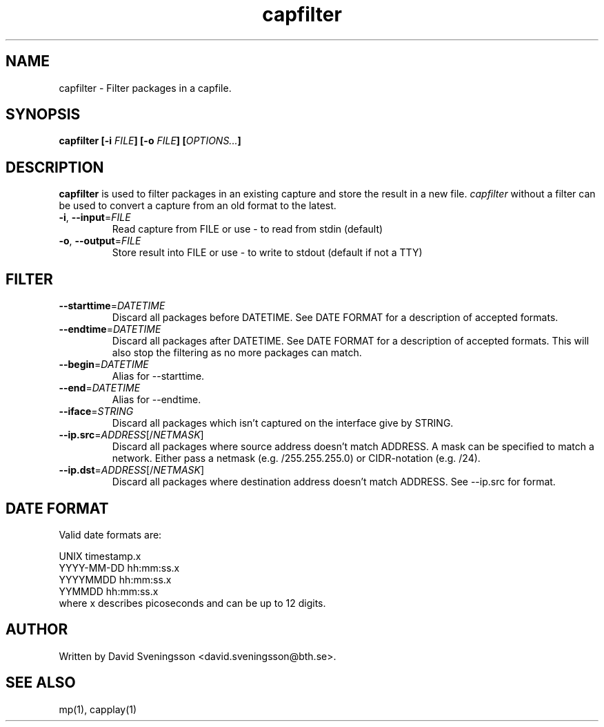 .TH capfilter 1 "18 Jun 2011" "BTH" "Measurement Area Manual"
.SH NAME
capfilter \- Filter packages in a capfile.
.SH SYNOPSIS
.nf
.B capfilter [-i \fIFILE\fP] [-o \fIFILE\fP] [\fIOPTIONS...\fP]
.SH DESCRIPTION
.BR capfilter
is used to filter packages in an existing capture and store the result in a new
file. \fIcapfilter\fP without a filter can be used to convert a capture from an
old format to the latest.
.TP
\fB\-i\fR, \fB\-\-input\fR=\fIFILE\fR
Read capture from FILE or use \- to read from stdin (default)
.TP
\fB\-o\fR, \fB\-\-output\fR=\fIFILE\fR
Store result into FILE or use \- to write to stdout (default if not a TTY)
.SH FILTER
.TP
\fB\-\-starttime\fR=\fIDATETIME\fR
Discard all packages before DATETIME. See DATE FORMAT for a description of
accepted formats.
.TP
\fB\-\-endtime\fR=\fIDATETIME\fR
Discard all packages after DATETIME. See DATE FORMAT for a description of
accepted formats. This will also stop the filtering as no more packages can
match.
.TP
\fB\-\-begin\fR=\fIDATETIME\fR
Alias for --starttime.
.TP
\fB\-\-end\fR=\fIDATETIME\fR
Alias for --endtime.
.TP
\fB\-\-iface\fR=\fISTRING\fR
Discard all packages which isn't captured on the interface give by STRING.
.TP
\fB\-\-ip.src\fR=\fIADDRESS\fR[/\fINETMASK\fP]
Discard all packages where source address doesn't match ADDRESS. A mask can be
specified to match a network. Either pass a netmask (e.g. /255.255.255.0) or
CIDR-notation (e.g. /24).
.TP
\fB\-\-ip.dst\fR=\fIADDRESS\fR[/\fINETMASK\fP]
Discard all packages where destination address doesn't match ADDRESS. See
\-\-ip.src for format.
.SH DATE FORMAT
Valid date formats are:
.sp
UNIX timestamp.x
.br
YYYY-MM-DD hh:mm:ss.x
.br
YYYYMMDD hh:mm:ss.x
.br
YYMMDD hh:mm:ss.x
.TP
where x describes picoseconds and can be up to 12 digits.
.SH AUTHOR
Written by David Sveningsson <david.sveningsson@bth.se>.
.SH "SEE ALSO"
mp(1), capplay(1)
